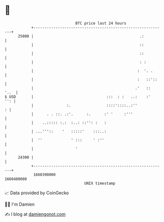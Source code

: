 * 👋

#+begin_example
                                   BTC price last 24 hours                    
               +------------------------------------------------------------+ 
         25000 |                                                .:          | 
               |                                                ::          | 
               |                                                ::          | 
               |                                                : :         | 
               |                                               :  '. .      | 
               |                                               :   ::'::    | 
               |                                              .'   ::  '..  | 
   $ USD       |                                 :::  : :   ..:    :'   '': | 
               |               :.                ::::'::::..:''           : | 
               |      . . ::. .:'.      :.      :' '     :'''               | 
               |    ..::::: :.:  :..: ::'': :   :                           | 
               | ...'''::    '   :::::'    :::..:                           | 
               |  ''             ' :::     ' :''                            | 
               |                   '                                        | 
         24300 |                                                            | 
               +------------------------------------------------------------+ 
                1660390000                                        1660480000  
                                       UNIX timestamp                         
#+end_example
📈 Data provided by CoinGecko

🧑‍💻 I'm Damien

✍️ I blog at [[https://www.damiengonot.com][damiengonot.com]]
